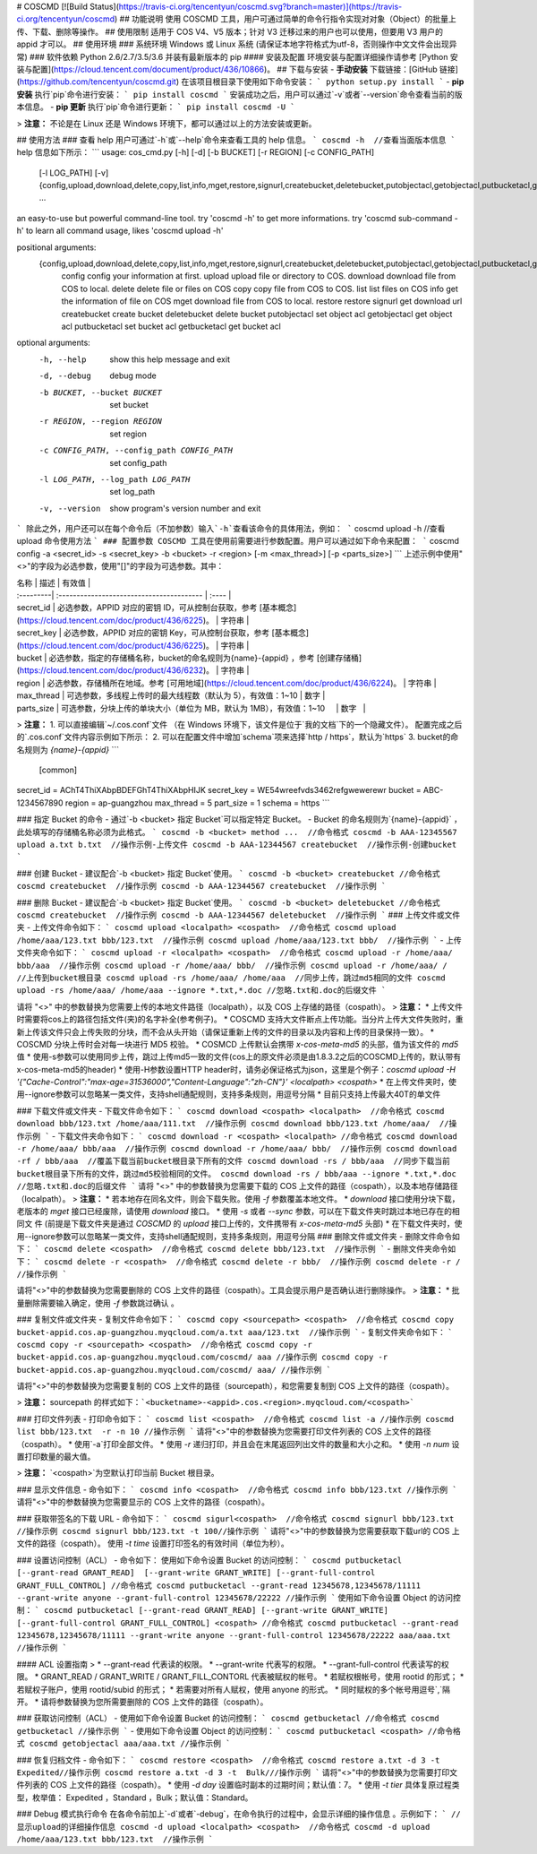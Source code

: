 # COSCMD
[![Build Status](https://travis-ci.org/tencentyun/coscmd.svg?branch=master)](https://travis-ci.org/tencentyun/coscmd)
## 功能说明
使用 COSCMD 工具，用户可通过简单的命令行指令实现对对象（Object）的批量上传、下载、删除等操作。
## 使用限制
适用于 COS V4、V5 版本；针对 V3 迁移过来的用户也可以使用，但要用 V3 用户的 appid 才可以。
## 使用环境
### 系统环境
Windows 或 Linux 系统
(请保证本地字符格式为utf-8，否则操作中文文件会出现异常)
### 软件依赖
Python 2.6/2.7/3.5/3.6 
并装有最新版本的 pip
#### 安装及配置
环境安装与配置详细操作请参考 [Python 安装与配置](https://cloud.tencent.com/document/product/436/10866)。
## 下载与安装
- **手动安装**
下载链接：[GitHub 链接](https://github.com/tencentyun/coscmd.git)
在该项目根目录下使用如下命令安装：
```
python setup.py install
```
- **pip 安装**
执行`pip`命令进行安装：
```
pip install coscmd
```
安装成功之后，用户可以通过`-v`或者`--version`命令查看当前的版本信息。
- **pip 更新**
执行`pip`命令进行更新：
```
pip install coscmd -U
```

> **注意：** 
不论是在 Linux 还是 Windows 环境下，都可以通过以上的方法安装或更新。

## 使用方法
### 查看 help
用户可通过`-h`或`--help`命令来查看工具的 help 信息。
```
coscmd -h  //查看当面版本信息
```
help 信息如下所示：
```
usage: cos_cmd.py [-h] [-d] [-b BUCKET] [-r REGION] [-c CONFIG_PATH]
                  [-l LOG_PATH] [-v]
                  {config,upload,download,delete,copy,list,info,mget,restore,signurl,createbucket,deletebucket,putobjectacl,getobjectacl,putbucketacl,getbucketacl}
                  ...

an easy-to-use but powerful command-line tool. try 'coscmd -h' to get more
informations. try 'coscmd sub-command -h' to learn all command usage, likes
'coscmd upload -h'

positional arguments:
  {config,upload,download,delete,copy,list,info,mget,restore,signurl,createbucket,deletebucket,putobjectacl,getobjectacl,putbucketacl,getbucketacl}
    config              config your information at first.
    upload              upload file or directory to COS.
    download            download file from COS to local.
    delete              delete file or files on COS
    copy                copy file from COS to COS.
    list                list files on COS
    info                get the information of file on COS
    mget                download file from COS to local.
    restore             restore
    signurl             get download url
    createbucket        create bucket
    deletebucket        delete bucket
    putobjectacl        set object acl
    getobjectacl        get object acl
    putbucketacl        set bucket acl
    getbucketacl        get bucket acl

optional arguments:
  -h, --help            show this help message and exit
  -d, --debug           debug mode
  -b BUCKET, --bucket BUCKET
                        set bucket
  -r REGION, --region REGION
                        set region
  -c CONFIG_PATH, --config_path CONFIG_PATH
                        set config_path
  -l LOG_PATH, --log_path LOG_PATH
                        set log_path
  -v, --version         show program's version number and exit
```
除此之外，用户还可以在每个命令后（不加参数）输入`-h`查看该命令的具体用法，例如：
```
coscmd upload -h  //查看 upload 命令使用方法
```
### 配置参数
COSCMD 工具在使用前需要进行参数配置。用户可以通过如下命令来配置：
```
coscmd config -a <secret_id> -s <secret_key> -b <bucket> -r <region> [-m <max_thread>] [-p <parts_size>]      
```
上述示例中使用"<>"的字段为必选参数，使用"[]"的字段为可选参数。其中：

| 名称         | 描述                                       | 有效值  |
| :---------| :---------------------------------------- | :---- |
| secret_id  | 必选参数，APPID 对应的密钥 ID，可从控制台获取，参考 [基本概念](https://cloud.tencent.com/doc/product/436/6225)。 | 字符串  |
| secret_key | 必选参数，APPID 对应的密钥 Key，可从控制台获取，参考 [基本概念](https://cloud.tencent.com/doc/product/436/6225)。 | 字符串  |
| bucket     | 必选参数，指定的存储桶名称，bucket的命名规则为{name}-{appid} ，参考 [创建存储桶](https://cloud.tencent.com/doc/product/436/6232)。 | 字符串  |
| region     | 必选参数，存储桶所在地域。参考 [可用地域](https://cloud.tencent.com/doc/product/436/6224)。 | 字符串  |
| max_thread | 可选参数，多线程上传时的最大线程数（默认为 5），有效值：1~10         | 数字   |
| parts_size | 可选参数，分块上传的单块大小（单位为 MB，默认为 1MB），有效值：1~10     | 数字   |

> **注意：** 
1. 可以直接编辑`~/.cos.conf`文件 （在 Windows 环境下，该文件是位于`我的文档`下的一个隐藏文件）。
配置完成之后的`.cos.conf`文件内容示例如下所示：
2. 可以在配置文件中增加`schema`项来选择`http / https`，默认为`https`
3. bucket的命名规则为 `{name}-{appid}`
```
 [common]
secret_id = AChT4ThiXAbpBDEFGhT4ThiXAbpHIJK
secret_key = WE54wreefvds3462refgwewerewr
bucket = ABC-1234567890
region = ap-guangzhou
max_thread = 5
part_size = 1
schema = https
```

### 指定 Bucket 的命令
-  通过`-b <bucket> 指定 Bucket`可以指定特定 Bucket。
- Bucket 的命名规则为`{name}-{appid}` ，此处填写的存储桶名称必须为此格式。
```
coscmd -b <bucket> method ...  //命令格式
coscmd -b AAA-12345567 upload a.txt b.txt  //操作示例-上传文件
coscmd -b AAA-12344567 createbucket  //操作示例-创建bucket
```

### 创建 Bucket
-  建议配合`-b <bucket> 指定 Bucket`使用。
```
coscmd -b <bucket> createbucket //命令格式
coscmd createbucket  //操作示例
coscmd -b AAA-12344567 createbucket  //操作示例
```

### 删除 Bucket
-  建议配合`-b <bucket> 指定 Bucket`使用。
```
coscmd -b <bucket> deletebucket //命令格式
coscmd createbucket  //操作示例
coscmd -b AAA-12344567 deletebucket  //操作示例
```
### 上传文件或文件夹
- 上传文件命令如下：
```
coscmd upload <localpath> <cospath>  //命令格式
coscmd upload /home/aaa/123.txt bbb/123.txt  //操作示例
coscmd upload /home/aaa/123.txt bbb/  //操作示例
```
- 上传文件夹命令如下：
```
coscmd upload -r <localpath> <cospath>  //命令格式
coscmd upload -r /home/aaa/ bbb/aaa  //操作示例
coscmd upload -r /home/aaa/ bbb/  //操作示例
coscmd upload -r /home/aaa/ /  //上传到bucket根目录
coscmd upload -rs /home/aaa/ /home/aaa  //同步上传，跳过md5相同的文件
coscmd upload -rs /home/aaa/ /home/aaa --ignore *.txt,*.doc //忽略.txt和.doc的后缀文件
```

请将 "<>" 中的参数替换为您需要上传的本地文件路径（localpath），以及 COS 上存储的路径（cospath）。
> **注意：** 
* 上传文件时需要将cos上的路径包括文件(夹)的名字补全(参考例子)。
* COSCMD 支持大文件断点上传功能。当分片上传大文件失败时，重新上传该文件只会上传失败的分块，而不会从头开始（请保证重新上传的文件的目录以及内容和上传的目录保持一致）。
* COSCMD 分块上传时会对每一块进行 MD5 校验。
* COSMCD 上传默认会携带 `x-cos-meta-md5` 的头部，值为该文件的 `md5` 值
* 使用-s参数可以使用同步上传，跳过上传md5一致的文件(cos上的原文件必须是由1.8.3.2之后的COSCMD上传的，默认带有x-cos-meta-md5的header)
* 使用-H参数设置HTTP header时，请务必保证格式为json，这里是个例子：`coscmd upload -H '{"Cache-Control":"max-age=31536000","Content-Language":"zh-CN"}' <localpath> <cospath>`
* 在上传文件夹时，使用--ignore参数可以忽略某一类文件，支持shell通配规则，支持多条规则，用逗号分隔
* 目前只支持上传最大40T的单文件

### 下载文件或文件夹
- 下载文件命令如下：
```
coscmd download <cospath> <localpath>  //命令格式
coscmd download bbb/123.txt /home/aaa/111.txt  //操作示例
coscmd download bbb/123.txt /home/aaa/  //操作示例
```
- 下载文件夹命令如下：
```
coscmd download -r <cospath> <localpath> //命令格式
coscmd download -r /home/aaa/ bbb/aaa  //操作示例
coscmd download -r /home/aaa/ bbb/  //操作示例
coscmd download -rf / bbb/aaa  //覆盖下载当前bucket根目录下所有的文件
coscmd download -rs / bbb/aaa  //同步下载当前bucket根目录下所有的文件，跳过md5校验相同的文件。
coscmd download -rs / bbb/aaa --ignore *.txt,*.doc //忽略.txt和.doc的后缀文件
```
请将 "<>" 中的参数替换为您需要下载的 COS 上文件的路径（cospath），以及本地存储路径（localpath）。
> **注意：** 
* 若本地存在同名文件，则会下载失败。使用 `-f` 参数覆盖本地文件。
* `download` 接口使用分块下载，老版本的 `mget` 接口已经废除，请使用 `download` 接口。
* 使用 `-s` 或者 `--sync` 参数，可以在下载文件夹时跳过本地已存在的相同文
件 (前提是下载文件夹是通过 `COSCMD` 的 `upload` 接口上传的，文件携带有 `x-cos-meta-md5` 头部)
* 在下载文件夹时，使用--ignore参数可以忽略某一类文件，支持shell通配规则，支持多条规则，用逗号分隔
### 删除文件或文件夹
- 删除文件命令如下：
```
coscmd delete <cospath>  //命令格式
coscmd delete bbb/123.txt  //操作示例
```
- 删除文件夹命令如下：
```
coscmd delete -r <cospath>  //命令格式
coscmd delete -r bbb/  //操作示例
coscmd delete -r /  //操作示例
```

请将"<>"中的参数替换为您需要删除的 COS 上文件的路径（cospath）。工具会提示用户是否确认进行删除操作。
> **注意：** 
* 批量删除需要输入确定，使用 `-f` 参数跳过确认 。

### 复制文件或文件夹
- 复制文件命令如下：
```
coscmd copy <sourcepath> <cospath>  //命令格式
coscmd copy bucket-appid.cos.ap-guangzhou.myqcloud.com/a.txt aaa/123.txt  //操作示例
```
- 复制文件夹命令如下：
```
coscmd copy -r <sourcepath> <cospath>  //命令格式
coscmd copy -r bucket-appid.cos.ap-guangzhou.myqcloud.com/coscmd/ aaa //操作示例
coscmd copy -r bucket-appid.cos.ap-guangzhou.myqcloud.com/coscmd/ aaa/ //操作示例
```

请将"<>"中的参数替换为您需要复制的 COS 上文件的路径（sourcepath），和您需要复制到 COS 上文件的路径（cospath）。

> **注意：** 
sourcepath 的样式如下：```<bucketname>-<appid>.cos.<region>.myqcloud.com/<cospath>```

### 打印文件列表
- 打印命令如下：
```
coscmd list <cospath>  //命令格式
coscmd list -a //操作示例
coscmd list bbb/123.txt  -r -n 10 //操作示例
```
请将"<>"中的参数替换为您需要打印文件列表的 COS 上文件的路径（cospath）。
* 使用`-a`打印全部文件。
* 使用 `-r` 递归打印，并且会在末尾返回列出文件的数量和大小之和。
* 使用 `-n num` 设置打印数量的最大值。

> **注意：** 
`<cospath>`为空默认打印当前 Bucket 根目录。

### 显示文件信息
- 命令如下：
```
coscmd info <cospath>  //命令格式
coscmd info bbb/123.txt //操作示例
```
请将"<>"中的参数替换为您需要显示的 COS 上文件的路径（cospath）。

### 获取带签名的下载 URL
- 命令如下：
```
coscmd sigurl<cospath>  //命令格式
coscmd signurl bbb/123.txt //操作示例
coscmd signurl bbb/123.txt -t 100//操作示例
```
请将"<>"中的参数替换为您需要获取下载url的 COS 上文件的路径（cospath）。
使用 `-t time` 设置打印签名的有效时间（单位为秒）。

### 设置访问控制（ACL）
- 命令如下：
使用如下命令设置 Bucket 的访问控制：
```
coscmd putbucketacl [--grant-read GRANT_READ]  [--grant-write GRANT_WRITE] [--grant-full-control GRANT_FULL_CONTROL] //命令格式
coscmd putbucketacl --grant-read 12345678,12345678/11111 --grant-write anyone --grant-full-control 12345678/22222 //操作示例
```
使用如下命令设置 Object 的访问控制：
```
coscmd putbucketacl [--grant-read GRANT_READ] [--grant-write GRANT_WRITE] [--grant-full-control GRANT_FULL_CONTROL] <cospath> //命令格式
coscmd putbucketacl --grant-read 12345678,12345678/11111 --grant-write anyone --grant-full-control 12345678/22222 aaa/aaa.txt //操作示例
```

#### ACL 设置指南
> *  --grant-read 代表读的权限。
* --grant-write 代表写的权限。
* --grant-full-control 代表读写的权限。
* GRANT_READ / GRANT_WRITE / GRANT_FILL_CONTORL 代表被赋权的帐号。
* 若赋权根帐号，使用 rootid 的形式；
* 若赋权子账户，使用 rootid/subid 的形式；
* 若需要对所有人赋权，使用 anyone 的形式。
* 同时赋权的多个帐号用逗号`,`隔开。
* 请将参数替换为您所需要删除的 COS 上文件的路径（cospath）。

### 获取访问控制（ACL）
- 使用如下命令设置 Bucket 的访问控制：
```
coscmd getbucketacl //命令格式
coscmd getbucketacl //操作示例
```
- 使用如下命令设置 Object 的访问控制：
```
coscmd putbucketacl <cospath> //命令格式
coscmd getobjectacl aaa/aaa.txt //操作示例
```

### 恢复归档文件
- 命令如下：
```
coscmd restore <cospath>  //命令格式
coscmd restore a.txt -d 3 -t  Expedited//操作示例
coscmd restore a.txt -d 3 -t  Bulk///操作示例
```
请将"<>"中的参数替换为您需要打印文件列表的 COS 上文件的路径（cospath）。
* 使用 `-d day` 设置临时副本的过期时间；默认值：7。
* 使用 `-t tier` 具体复原过程类型，枚举值： Expedited ，Standard ，Bulk；默认值：Standard。

### Debug 模式执行命令
在各命令前加上`-d`或者`-debug`，在命令执行的过程中，会显示详细的操作信息 。示例如下：
```
//显示upload的详细操作信息
coscmd -d upload <localpath> <cospath>  //命令格式
coscmd -d upload /home/aaa/123.txt bbb/123.txt  //操作示例
```


